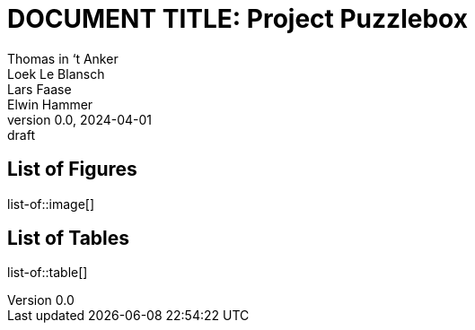// (these files are included from the parent directory)
:pdf-theme: ./theme.yml
// :pdf-fontsdir: ./res/font
:bibtex-file: ./share/refs.bib

// document / project info
ifndef::document[]
:document: DOCUMENT TITLE
endif::[]
:project: Project Puzzlebox
:revnumber: 0.0
:revdate: 2024-04-01
:revremark: draft
:author_1: Thomas in ‘t Anker
:author_2: Loek Le Blansch
:author_3: Lars Faase
:author_4: Elwin Hammer

// numbering / reference styles
:sectnums:
:toclevels: 4
:pagenums:
:xrefstyle: short

// (set and display title)
= {document}: {project}
// start each document with a title page
:title-page:
// followed by a table of contents
:toc:

[discrete]
== List of Figures
list-of::image[]

[discrete]
== List of Tables
list-of::table[]

<<<

// also https://docs.asciidoctor.org/asciidoc/latest/attributes/document-attributes-ref

